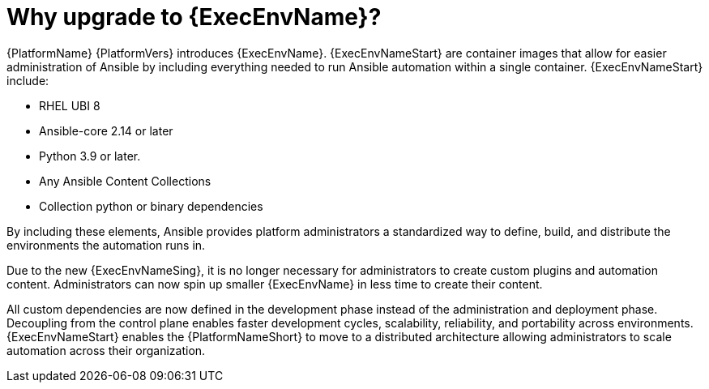 // [id="con-why-ee_{context}"]

= Why upgrade to {ExecEnvName}?

{PlatformName} {PlatformVers} introduces {ExecEnvName}. {ExecEnvNameStart} are container images that allow for easier administration of Ansible by including everything needed to run Ansible automation within a single container. {ExecEnvNameStart} include:

* RHEL UBI 8
* Ansible-core 2.14 or later
* Python 3.9 or later.
* Any Ansible Content Collections
* Collection python or binary dependencies

By including these elements, Ansible provides platform administrators a standardized way to define, build, and distribute the environments the automation runs in.

Due to the new {ExecEnvNameSing}, it is no longer necessary for administrators to create custom plugins and automation content. Administrators can now spin up smaller {ExecEnvName} in less time to create their content.

All custom dependencies are now defined in the development phase instead of the administration and deployment phase. Decoupling from the control plane enables faster development cycles, scalability, reliability, and portability across environments. {ExecEnvNameStart} enables the {PlatformNameShort} to move to a distributed architecture allowing administrators to scale automation across their organization.
